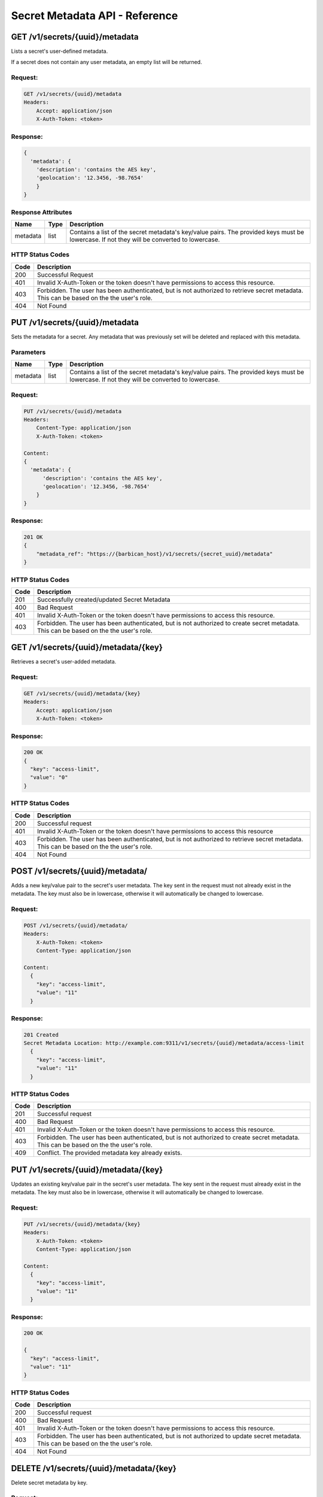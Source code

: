 *******************************
Secret Metadata API - Reference
*******************************

.. _get_secret_metadata:

GET /v1/secrets/{uuid}/metadata
###############################
Lists a secret's user-defined metadata.

If a secret does not contain any user metadata, an empty list will be
returned.

Request:
********

.. code-block:: javascript

   GET /v1/secrets/{uuid}/metadata
   Headers:
       Accept: application/json
       X-Auth-Token: <token>

Response:
*********

.. code-block:: javascript

  {
    'metadata': {
      'description': 'contains the AES key',
      'geolocation': '12.3456, -98.7654'
      }
  }

.. _secret_metadata_response_attributes:

Response Attributes
*******************

+----------+---------+--------------------------------------------------------------+
| Name     | Type    | Description                                                  |
+==========+=========+==============================================================+
| metadata | list    | Contains a list of the secret metadata's key/value pairs.    |
|          |         | The provided keys must be lowercase. If not they will be     |
|          |         | converted to lowercase.                                      |
+----------+---------+--------------------------------------------------------------+


.. _secret_metadata_status_codes:

HTTP Status Codes
*****************

+------+-----------------------------------------------------------------------------+
| Code | Description                                                                 |
+======+=============================================================================+
| 200  | Successful Request                                                          |
+------+-----------------------------------------------------------------------------+
| 401  | Invalid X-Auth-Token or the token doesn't have permissions to access this   |
|      | resource.                                                                   |
+------+-----------------------------------------------------------------------------+
| 403  | Forbidden. The user has been authenticated, but is not authorized to        |
|      | retrieve secret metadata. This can be based on the the user's role.         |
+------+-----------------------------------------------------------------------------+
| 404  | Not Found                                                                   |
+------+-----------------------------------------------------------------------------+


.. _put_secret_metadata:

PUT /v1/secrets/{uuid}/metadata
################################
Sets the metadata for a secret. Any metadata that was previously set will be deleted and
replaced with this metadata.

Parameters
**********

+----------+---------+--------------------------------------------------------------+
| Name     | Type    | Description                                                  |
+==========+=========+==============================================================+
| metadata | list    | Contains a list of the secret metadata's key/value pairs.    |
|          |         | The provided keys must be lowercase. If not they will be     |
|          |         | converted to lowercase.                                      |
+----------+---------+--------------------------------------------------------------+

Request:
********

.. code-block:: javascript

    PUT /v1/secrets/{uuid}/metadata
    Headers:
        Content-Type: application/json
        X-Auth-Token: <token>

    Content:
    {
      'metadata': {
          'description': 'contains the AES key',
          'geolocation': '12.3456, -98.7654'
        }
    }

Response:
*********

.. code-block:: javascript

    201 OK
    {
        "metadata_ref": "https://{barbican_host}/v1/secrets/{secret_uuid}/metadata"
    }


HTTP Status Codes
*****************

+------+-----------------------------------------------------------------------------+
| Code | Description                                                                 |
+======+=============================================================================+
| 201  | Successfully created/updated Secret Metadata                                |
+------+-----------------------------------------------------------------------------+
| 400  | Bad Request                                                                 |
+------+-----------------------------------------------------------------------------+
| 401  | Invalid X-Auth-Token or the token doesn't have permissions to access this   |
|      | resource.                                                                   |
+------+-----------------------------------------------------------------------------+
| 403  | Forbidden. The user has been authenticated, but is not authorized to        |
|      | create secret metadata. This can be based on the the user's role.           |
+------+-----------------------------------------------------------------------------+

.. _get_secret_metadatum:

GET /v1/secrets/{uuid}/metadata/{key}
#####################################
Retrieves a secret's user-added metadata.

Request:
*****************

.. code-block:: javascript

    GET /v1/secrets/{uuid}/metadata/{key}
    Headers:
        Accept: application/json
        X-Auth-Token: <token>

Response:
******************

.. code-block:: javascript

    200 OK
    {
      "key": "access-limit",
      "value": "0"
    }


HTTP Status Codes
*****************

+------+-----------------------------------------------------------------------------+
| Code | Description                                                                 |
+======+=============================================================================+
| 200  | Successful request                                                          |
+------+-----------------------------------------------------------------------------+
| 401  | Invalid X-Auth-Token or the token doesn't have permissions to access this   |
|      | resource                                                                    |
+------+-----------------------------------------------------------------------------+
| 403  | Forbidden. The user has been authenticated, but is not authorized to        |
|      | retrieve secret metadata. This can be based on the the user's role.         |
+------+-----------------------------------------------------------------------------+
| 404  | Not Found                                                                   |
+------+-----------------------------------------------------------------------------+

.. _post_secret_metadatum:

POST /v1/secrets/{uuid}/metadata/
#################################

Adds a new key/value pair to the secret's user metadata. The key sent in the
request must not already exist in the metadata. The key must also be in
lowercase, otherwise it will automatically be changed to lowercase.


Request:
********

.. code-block:: javascript

    POST /v1/secrets/{uuid}/metadata/
    Headers:
        X-Auth-Token: <token>
        Content-Type: application/json

    Content:
      {
        "key": "access-limit",
        "value": "11"
      }

Response:
*********

.. code-block:: javascript

  201 Created
  Secret Metadata Location: http://example.com:9311/v1/secrets/{uuid}/metadata/access-limit
    {
      "key": "access-limit",
      "value": "11"
    }

HTTP Status Codes
*****************

+------+-----------------------------------------------------------------------------+
| Code | Description                                                                 |
+======+=============================================================================+
| 201  | Successful request                                                          |
+------+-----------------------------------------------------------------------------+
| 400  | Bad Request                                                                 |
+------+-----------------------------------------------------------------------------+
| 401  | Invalid X-Auth-Token or the token doesn't have permissions to access this   |
|      | resource.                                                                   |
+------+-----------------------------------------------------------------------------+
| 403  | Forbidden. The user has been authenticated, but is not authorized to        |
|      | create secret metadata. This can be based on the the user's role.           |
+------+-----------------------------------------------------------------------------+
| 409  | Conflict. The provided metadata key already exists.                         |
+------+-----------------------------------------------------------------------------+


.. _put_secret_metadatum:

PUT /v1/secrets/{uuid}/metadata/{key}
#####################################

Updates an existing key/value pair in the secret's user metadata. The key sent
in the request must already exist in the metadata. The key must also be
in lowercase, otherwise it will automatically be changed to lowercase.


Request:
********

.. code-block:: javascript

    PUT /v1/secrets/{uuid}/metadata/{key}
    Headers:
        X-Auth-Token: <token>
        Content-Type: application/json

    Content:
      {
        "key": "access-limit",
        "value": "11"
      }

Response:
*********

.. code-block:: javascript

  200 OK

  {
    "key": "access-limit",
    "value": "11"
  }

HTTP Status Codes
*****************

+------+-----------------------------------------------------------------------------+
| Code | Description                                                                 |
+======+=============================================================================+
| 200  | Successful request                                                          |
+------+-----------------------------------------------------------------------------+
| 400  | Bad Request                                                                 |
+------+-----------------------------------------------------------------------------+
| 401  | Invalid X-Auth-Token or the token doesn't have permissions to access this   |
|      | resource.                                                                   |
+------+-----------------------------------------------------------------------------+
| 403  | Forbidden. The user has been authenticated, but is not authorized to        |
|      | update secret metadata. This can be based on the the user's role.           |
+------+-----------------------------------------------------------------------------+
| 404  | Not Found                                                                   |
+------+-----------------------------------------------------------------------------+

.. _delete_secret_metadatum:

DELETE /v1/secrets/{uuid}/metadata/{key}
########################################

Delete secret metadata by key.

Request:
********

.. code-block:: javascript

    DELETE /v1/secrets/{uuid}/metadata/{key}
    Headers:
        X-Auth-Token: <token>

Response:
*********

.. code-block:: javascript

    204 No Content

HTTP Status Codes
*****************

+------+-----------------------------------------------------------------------------+
| Code | Description                                                                 |
+======+=============================================================================+
| 204  | Successful request                                                          |
+------+-----------------------------------------------------------------------------+
| 401  | Invalid X-Auth-Token or the token doesn't have permissions to access this   |
|      | resource.                                                                   |
+------+-----------------------------------------------------------------------------+
| 403  | Forbidden. The user has been authenticated, but is not authorized to        |
|      | delete secret metdata. This can be based on the the user's role.            |
+------+-----------------------------------------------------------------------------+
| 404  | Not Found                                                                   |
+------+-----------------------------------------------------------------------------+
